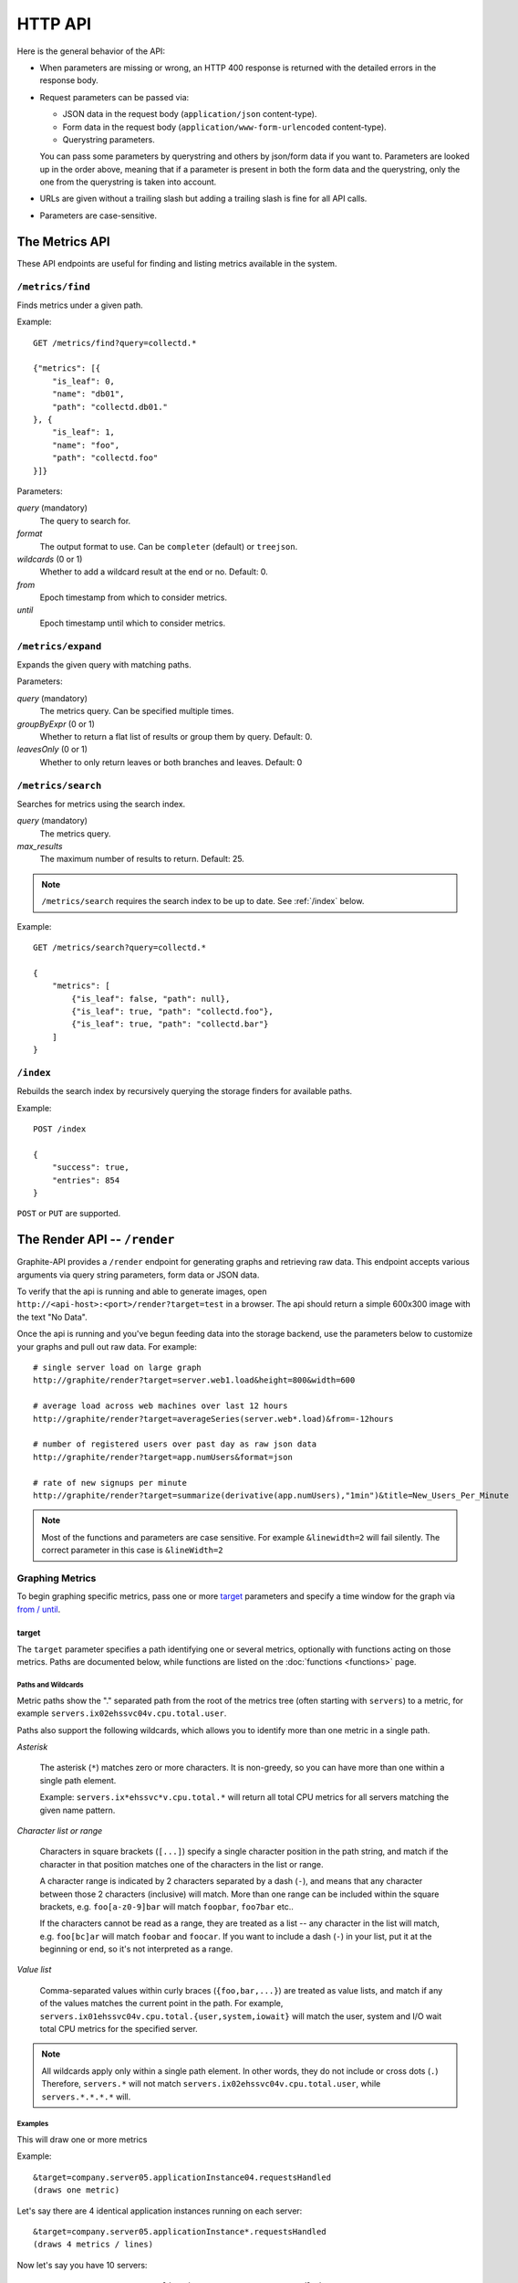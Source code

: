 ========
HTTP API
========

Here is the general behavior of the API:

* When parameters are missing or wrong, an HTTP 400 response is returned with
  the detailed errors in the response body.

* Request parameters can be passed via:

  * JSON data in the request body (``application/json`` content-type).

  * Form data in the request body (``application/www-form-urlencoded``
    content-type).

  * Querystring parameters.

  You can pass some parameters by querystring and others by json/form data if
  you want to. Parameters are looked up in the order above, meaning that if a
  parameter is present in both the form data and the querystring, only the one
  from the querystring is taken into account.

* URLs are given without a trailing slash but adding a trailing slash is fine
  for all API calls.

* Parameters are case-sensitive.

.. _metrics:

The Metrics API
===============

These API endpoints are useful for finding and listing metrics available in
the system.

``/metrics/find``
-----------------

Finds metrics under a given path.

Example::

    GET /metrics/find?query=collectd.*

    {"metrics": [{
        "is_leaf": 0,
        "name": "db01",
        "path": "collectd.db01."
    }, {
        "is_leaf": 1,
        "name": "foo",
        "path": "collectd.foo"
    }]}

Parameters:

*query* (mandatory)
  The query to search for.

*format*
  The output format to use. Can be ``completer`` (default) or ``treejson``.

*wildcards* (0 or 1)
  Whether to add a wildcard result at the end or no. Default: 0.

*from*
  Epoch timestamp from which to consider metrics.

*until*
  Epoch timestamp until which to consider metrics.

``/metrics/expand``
-------------------

Expands the given query with matching paths.

Parameters:

*query* (mandatory)
  The metrics query. Can be specified multiple times.

*groupByExpr* (0 or 1)
  Whether to return a flat list of results or group them by query. Default: 0.

*leavesOnly* (0 or 1)
  Whether to only return leaves or both branches and leaves. Default: 0

``/metrics/search``
-------------------

Searches for metrics using the search index.

*query* (mandatory)
  The metrics query.

*max_results*
  The maximum number of results to return. Default: 25.

.. note::

    ``/metrics/search`` requires the search index to be up to date. See
    :ref:`/index` below.

Example::

    GET /metrics/search?query=collectd.*

    {
        "metrics": [
            {"is_leaf": false, "path": null},
            {"is_leaf": true, "path": "collectd.foo"},
            {"is_leaf": true, "path": "collectd.bar"}
        ]
    }

.. _/index:

``/index``
----------

Rebuilds the search index by recursively querying the storage finders for
available paths.

Example::

    POST /index

    {
        "success": true,
        "entries": 854
    }

``POST`` or ``PUT`` are supported.

.. _render:

The Render API -- ``/render``
=============================

Graphite-API provides a ``/render`` endpoint for generating graphs
and retrieving raw data. This endpoint accepts various arguments via query
string parameters, form data or JSON data.

To verify that the api is running and able to generate images, open
``http://<api-host>:<port>/render?target=test`` in a browser. The api should
return a simple 600x300 image with the text "No Data".

Once the api is running and you've begun feeding data into the storage
backend, use the parameters below to customize your graphs and pull out raw
data. For example::

  # single server load on large graph
  http://graphite/render?target=server.web1.load&height=800&width=600

  # average load across web machines over last 12 hours
  http://graphite/render?target=averageSeries(server.web*.load)&from=-12hours

  # number of registered users over past day as raw json data
  http://graphite/render?target=app.numUsers&format=json

  # rate of new signups per minute
  http://graphite/render?target=summarize(derivative(app.numUsers),"1min")&title=New_Users_Per_Minute

.. note::

  Most of the functions and parameters are case sensitive.
  For example ``&linewidth=2`` will fail silently.
  The correct parameter in this case is ``&lineWidth=2``

Graphing Metrics
----------------

To begin graphing specific metrics, pass one or more target_ parameters and
specify a time window for the graph via `from / until`_.

target
``````

The ``target`` parameter specifies a path identifying one or several metrics,
optionally with functions acting on those metrics. Paths are documented below,
while functions are listed on the :doc:`functions <functions>` page.

.. _paths-and-wildcards:

Paths and Wildcards
^^^^^^^^^^^^^^^^^^^

Metric paths show the "." separated path from the root of the metrics
tree (often starting with ``servers``) to a metric, for example
``servers.ix02ehssvc04v.cpu.total.user``.

Paths also support the following wildcards, which allows you to identify more
than one metric in a single path.

*Asterisk*

  The asterisk (``*``) matches zero or more characters. It is non-greedy, so
  you can have more than one within a single path element.

  Example: ``servers.ix*ehssvc*v.cpu.total.*`` will return all total CPU
  metrics for all servers matching the given name pattern.

*Character list or range*

  Characters in square brackets (``[...]``) specify a single character
  position in the path string, and match if the character in that position
  matches one of the characters in the list or range.

  A character range is indicated by 2 characters separated by a dash (``-``),
  and means that any character between those 2 characters (inclusive) will
  match. More than one range can be included within the square brackets, e.g.
  ``foo[a-z0-9]bar`` will match ``foopbar``, ``foo7bar`` etc..

  If the characters cannot be read as a range, they are treated as a list
  -- any character in the list will match, e.g. ``foo[bc]ar`` will match
  ``foobar`` and ``foocar``. If you want to include a dash (``-``) in your
  list, put it at the beginning or end, so it's not interpreted as a range.

*Value list*

  Comma-separated values within curly braces (``{foo,bar,...}``)
  are treated as value lists, and match if any of the values
  matches the current point in the path. For example,
  ``servers.ix01ehssvc04v.cpu.total.{user,system,iowait}`` will match the
  user, system and I/O wait total CPU metrics for the specified server.

.. note::

  All wildcards apply only within a single path element. In other words, they
  do not include or cross dots (``.``) Therefore, ``servers.*`` will not
  match ``servers.ix02ehssvc04v.cpu.total.user``, while ``servers.*.*.*.*``
  will.

  
Examples
^^^^^^^^

This will draw one or more metrics

Example::

  &target=company.server05.applicationInstance04.requestsHandled
  (draws one metric)

Let's say there are 4 identical application instances running on each server::

  &target=company.server05.applicationInstance*.requestsHandled
  (draws 4 metrics / lines)

Now let's say you have 10 servers::

  &target=company.server*.applicationInstance*.requestsHandled
  (draws 40 metrics / lines)

You can also run any number of :doc:`functions </functions>` on the various
metrics before graphing::

  &target=averageSeries(company.server*.applicationInstance.requestsHandled)
  (draws 1 aggregate line)

The target param can also be repeated to graph multiple related metrics::

  &target=company.server1.loadAvg&target=company.server1.memUsage

.. note::

  If more than 10 metrics are drawn the legend is no longer displayed. See the
  hideLegend_ parameter for details.

from / until
````````````

These are optional parameters that specify the relative or absolute time
period to graph ``from`` specifies the beginning, ``until`` specifies the end.
If ``from`` is omitted, it defaults to 24 hours ago If ``until`` is omitted,
it defaults to the current time (now).

There are multiple possible formats for these functions::

  &from=-RELATIVE_TIME
  &from=ABSOLUTE_TIME

RELATIVE_TIME is a length of time since the current time. It is always
preceded by a minus sign (`-`) and followed by a unit of time. Valid units of
time:

============== ===============
Abbreviation   Unit
============== ===============
s              Seconds
min            Minutes
h              Hours
d              Days
w              Weeks
mon            30 Days (month)
y              365 Days (year)
============== ===============

ABSOLUTE_TIME is in the format HH:MM_YYMMDD, YYYYMMDD, MM/DD/YY, or any other
``at(1)``-compatible time format.

============= =======
Abbreviation  Meaning
============= =======
HH            Hours, in 24h clock format.  Times before 12PM must include leading zeroes.
MM            Minutes
YYYY          4 Digit Year.
MM            Numeric month representation with leading zero
DD            Day of month with leading zero
============= =======

``&from`` and ``&until`` can mix absolute and relative time if desired.

Examples::

  &from=-8d&until=-7d
  (shows same day last week)

  &from=04:00_20110501&until=16:00_20110501
  (shows 4AM-4PM on May 1st, 2011)

  &from=20091201&until=20091231
  (shows December 2009)

  &from=noon+yesterday
  (shows data since 12:00pm on the previous day)

  &from=6pm+today
  (shows data since 6:00pm on the same day)

  &from=january+1
  (shows data since the beginning of the current year)

  &from=monday
  (show data since the previous monday)

Data Display Formats
--------------------

Along with rendering an image, the api can also generate `SVG
<http://www.w3.org/Graphics/SVG/>`_ with embedded metadata or return the raw
data in various formats for external graphing, analysis or monitoring.

format
``````

Controls the format of data returned Affects all ``&targets`` passed in the
URL.

Examples::

  &format=png
  &format=raw
  &format=csv
  &format=json
  &format=svg

png
^^^

Renders the graph as a PNG image of size determined by width_ and height_

raw
^^^

Renders the data in a custom line-delimited format. Targets are output
one per line and are of the format ``<target name>,<start timestamp>,<end
timestamp>,<series step>|[data]*``.

Example::

  entries,1311836008,1311836013,1|1.0,2.0,3.0,5.0,6.0

csv
^^^

Renders the data in a CSV format suitable for import into a spreadsheet or for
processing in a script.

Example::

  entries,2011-07-28 01:53:28,1.0
  entries,2011-07-28 01:53:29,2.0
  entries,2011-07-28 01:53:30,3.0
  entries,2011-07-28 01:53:31,5.0
  entries,2011-07-28 01:53:32,6.0

json
^^^^

Renders the data as a json object. The jsonp_ option can be used to wrap this
data in a named call for cross-domain access.

.. code-block:: json

  [{
    "target": "entries",
    "datapoints": [
      [1.0, 1311836008],
      [2.0, 1311836009],
      [3.0, 1311836010],
      [5.0, 1311836011],
      [6.0, 1311836012]
    ]
  }]

svg
^^^

Renders the graph as SVG markup of size determined by width_ and height_.
Metadata about the drawn graph is saved as an embedded script with the
variable ``metadata`` being set to an object describing the graph.

.. code-block:: xml

  <script>
    <![CDATA[
      metadata = {
        "area": {
          "xmin": 39.195507812499997,
          "ymin": 33.96875,
          "ymax": 623.794921875,
          "xmax": 1122
        },
        "series": [
          {
            "start": 1335398400,
            "step": 1800,
            "end": 1335425400,
            "name": "summarize(test.data, \"30min\", \"sum\")",
            "color": "#859900",
            "data": [null, null, 1.0, null, 1.0, null, 1.0, null, 1.0, null, 1.0, null, null, null, null],
            "options": {},
            "valuesPerPoint": 1
          }
        ],
        "y": {
          "labelValues": [0, 0.25, 0.5, 0.75, 1.0],
          "top": 1.0,
          "labels": ["0 ", "0.25 ", "0.50 ", "0.75 ", "1.00  "],
          "step": 0.25,
          "bottom": 0
        },
        "x": {
          "start": 1335398400,
          "end": 1335423600
        },
        "font": {
          "bold": false,
          "name": "Sans",
          "italic": false,
          "size": 10
        },
        "options": {
          "lineWidth": 1.2
        }
      }
    ]]>
  </script>

rawData
```````

.. deprecated:: 0.9.9

  This option is deprecated in favor of format

Used to get numerical data out of the webapp instead of an image Can be set
to true, false, csv. Affects all ``&targets`` passed in the URL.

Example::

  &target=carbon.agents.graphiteServer01.cpuUsage&from=-5min&rawData=true

Returns the following text::

  carbon.agents.graphiteServer01.cpuUsage,1306217160,1306217460,60|0.0,0.00666666520965,0.00666666624282,0.0,0.0133345399694

.. _graph-parameters :

Graph Parameters
----------------

.. _param-areaAlpha:

areaAlpha
`````````

*Default: 1.0*

Takes a floating point number between 0.0 and 1.0.

Sets the alpha (transparency) value of filled areas when using an areaMode_.

.. _param-areaMode:

areaMode
````````

*Default: none*

Enables filling of the area below the graphed lines. Fill area is the same
color as the line color associated with it. See areaAlpha_ to make this area
transparent. Takes one of the following parameters which determines the fill
mode to use:

``none``
  Disables areaMode

``first``
  Fills the area under the first target and no other

``all``
  Fills the areas under each target

``stacked``
  Creates a graph where the filled area of each target is stacked on one
  another. Each target line is displayed as the sum of all previous lines
  plus the value of the current line.

.. _param-bgcolor:
  
bgcolor
```````

*Default: white*

Sets the background color of the graph.

============ =============
Color Names  RGB Value
============ =============
black        0,0,0
white        255,255,255
blue         100,100,255
green        0,200,0
red          200,0,50
yellow       255,255,0
orange       255, 165, 0
purple       200,100,255
brown        150,100,50
aqua         0,150,150
gray         175,175,175
grey         175,175,175
magenta      255,0,255
pink         255,100,100
gold         200,200,0
rose         200,150,200
darkblue     0,0,255
darkgreen    0,255,0
darkred      255,0,0
darkgray     111,111,111
darkgrey     111,111,111
============ =============

RGB can be passed directly in the format #RRGGBB where RR, GG, and BB are
2-digit hex vaules for red, green and blue, respectively.

Examples::

  &bgcolor=blue
  &bgcolor=#2222FF

colorList
`````````

*Default: blue,green,red,purple,brown,yellow,aqua,grey,magenta,pink,gold,rose*

Takes one or more comma-separated color names or RGB values (see bgcolor_ for
a list of color names) and uses that list in order as the colors of the lines.
If more lines / metrics are drawn than colors passed, the list is reused in
order.

Example::

  &colorList=green,yellow,orange,red,purple,#DECAFF

.. _param-drawNullAsZero:

drawNullAsZero
``````````````

*Default: false*

Converts any None (null) values in the displayed metrics to zero at render
time.

.. _param-fgcolor: 

fgcolor
```````

*Default: black*

Sets the foreground color This only affects the title, legend text, and axis
labels.

See majorGridLineColor_, and minorGridLineColor_ for further control of
colors.

See bgcolor_ for a list of color names and details on formatting this
parameter.

.. _param-fontBold:

fontBold
````````

*Default: false*

If set to true, makes the font bold.

Example::

  &fontBold=true

.. _param-fontItalic:

fontItalic
``````````

*Default: false*

If set to true, makes the font italic / oblique.

Example::

  &fontItalic=true

.. _param-fontName:

fontName
````````

*Default: 'Sans'*

Change the font used to render text on the graph The font must be installed
on the Graphite-API server.

Example::

  &fontName=FreeMono

.. _param-fontSize:

fontSize
````````

*Default: 10*

Changes the font size Must be passed a positive floating point number or
integer equal to or greater than 1.

Example::

  &fontSize=8

format
``````

See: `Data Display Formats`_

from
````

See: `from / until`_

.. _param-graphOnly:

graphOnly
`````````

*Default: false*

Display only the graph area with no grid lines, axes, or legend.

graphType
`````````

*Default: line*

Sets the type of graph to be rendered. Currently there are only two graph
types:

``line``
  A line graph displaying metrics as lines over time.

``pie``
  A pie graph with each slice displaying an aggregate of each metric
  calculated using the function specified by pieMode_.

.. _param-hideLegend:

hideLegend
``````````

*Default: <unset>*

If set to ``true``, the legend is not drawn.

If set to ``false``, the legend is drawn.

If unset, the legend is displayed if there are less than 10 items.

Hint: If set to ``false`` the ``&height`` parameter may need to be increased
to accommodate the additional text.

Example::

 &hideLegend=false

.. _param-hideAxes:

hideAxes
````````

*Default: false*

If set to ``true`` the X and Y axes will not be rendered.

Example::

  &hideAxes=true

.. _param-hideYAxis:

hideYAxis
`````````

*Default: false*

If set to ``true`` the Y Axis will not be rendered.

.. _param-hideGrid:

hideGrid
````````

*Default: false*

If set to ``true`` the grid lines will not be rendered.

Example::

  &hideGrid=true

height
``````

*Default: 300*

Sets the height of the generated graph image in pixels.

See also: width_

Example::

  &width=650&height=250

jsonp
`````

*Default: <unset>*

If set and combined with ``format=json``, wraps the JSON response in a
function call named by the parameter specified.

leftColor
`````````

*Default: color chosen from* colorList_.

In dual Y-axis mode, sets the color of all metrics associated with the left
Y-axis.

leftDashed
``````````

*Default: false*

In dual Y-axis mode, draws all metrics associated with the left Y-axis using
dashed lines.

leftWidth
`````````

*Default: value of the parameter* lineWidth_

In dual Y-axis mode, sets the line width of all metrics associated with the
left Y-axis.

.. _param-lineMode:

lineMode
````````

*Default: slope*

Sets the line drawing behavior. Takes one of the following parameters:

``slope``
  Slope line mode draws a line from each point to the next. Periods will Null
  values will not be drawn.

``staircase``
  Staircase draws a flat line for the duration of a time period and then a
  vertical line up or down to the next value.

``connected``
  Like a slope line, but values are always connected with a slope line,
  regardless of whether or not there are Null values between them.

Example::

  &lineMode=staircase

.. _param-lineWidth:

lineWidth
`````````

*Default: 1.2*

Takes any floating point or integer (negative numbers do not error but will
cause no line to be drawn). Changes the width of the line in pixels.

Example::

  &lineWidth=2

.. _param-logBase:

logBase
```````

*Default: <unset>*

If set, draws the graph with a logarithmic scale of the specified base (e.g.
10 for common logarithm).

majorGridLineColor
``````````````````

*Default: rose*

Sets the color of the major grid lines.

See bgcolor_ for valid color names and formats.


Example::

  &majorGridLineColor=#FF22FF

margin
``````

*Default: 10*

Sets the margin around a graph image in pixels on all sides.

Example::

  &margin=20

max
```

.. deprecated:: 0.9.0
   See yMax_

maxDataPoints
`````````````

Set the maximum numbers of datapoints returned when using json content. 

If the number of datapoints in a selected range exceeds the maxDataPoints
value then the datapoints over the whole period are consolidated.

.. _param-minorGridLineColor:

minorGridLineColor
``````````````````

*Default: grey*

Sets the color of the minor grid lines.

See bgcolor_ for valid color names and formats.

Example::

  &minorGridLineColor=darkgrey

.. _param-minorY:

minorY
``````

Sets the number of minor grid lines per major line on the y-axis.

Example::

  &minorY=3

min
```

.. deprecated:: 0.9.0
  See yMin_

.. _param-minXStep:

minXStep
````````

*Default: 1*

Sets the minimum pixel-step to use between datapoints drawn. Any value below
this will trigger a point consolidation of the series at render time. The
default value of ``1`` combined with the default lineWidth of ``1.2`` will
cause a minimal amount of line overlap between close-together points. To
disable render-time point consolidation entirely, set this to ``0`` though
note that series with more points than there are pixels in the graph area
(e.g. a few month's worth of per-minute data) will look very 'smooshed' as
there will be a good deal of line overlap. In response, one may use lineWidth_
to compensate for this.

pieMode
```````

*Default: average*

The type of aggregation to use to calculate slices of a pie when
``graphType=pie``. One of:

``average``
  The average of non-null points in the series.

``maximum``
  The maximum of non-null points in the series.

``minimum``
  The minimum of non-null points in the series.

rightColor
``````````

*Default: color chosen from* colorList_

In dual Y-axis mode, sets the color of all metrics associated with the right
Y-axis.

rightDashed
```````````

*Default: false*

In dual Y-axis mode, draws all metrics associated with the right Y-axis using
dashed lines.

rightWidth
``````````

*Default: value of the parameter* lineWidth_

In dual Y-axis mode, sets the line width of all metrics associated with the
right Y-axis.

.. _param-template:

template
````````

*Default: default*

Used to specify a template from ``graphTemplates.conf`` to use for default
colors and graph styles.

Example::

  &template=plain

thickness
`````````

.. deprecated:: 0.9.0
  See: lineWidth_

.. _param-title:

title
`````

*Default: <unset>*

Puts a title at the top of the graph, center aligned. If unset, no title is
displayed.

Example::

  &title=Apache Busy Threads, All Servers, Past 24h

.. _param-tz:
  
tz
``

*Default: The timezone specified in the graphite-api configuration*

Time zone to convert all times into.

Examples::

  &tz=America/Los_Angeles
  &tz=UTC

.. _param-uniqueLegend:

uniqueLegend
````````````

*Default: false*

Display only unique legend items, removing any duplicates.

until
`````

See: `from / until`_

.. _param-vtitle:

vtitle
``````

*Default: <unset>*

Labels the y-axis with vertical text. If unset, no y-axis label is displayed.

Example::

  &vtitle=Threads

vtitleRight
```````````

*Default: <unset>*

In dual Y-axis mode, sets the title of the right Y-Axis (see: vtitle_).

width
`````

*Default: 330*

Sets the width of the generated graph image in pixels.

See also: height_

Example::

  &width=650&height=250

.. _param-xFormat:

xFormat
```````

*Default: Determined automatically based on the time-width of the X axis*

Sets the time format used when displaying
the X-axis. See `datetime.date.strftime()
<http://docs.python.org/library/datetime.html#datetime.date.strftime>`_ for
format specification details.

.. _param-yAxisSide:
  
yAxisSide
`````````

*Default: left*

Sets the side of the graph on which to render the Y-axis. Accepts values of
``left`` or ``right``.

.. _param-yDivisor:
  
yDivisor
````````

*Default: 4,5,6*

Supplies the preferred number of intermediate values for the Y-axis to display
(Y values between the min and max). Note that Graphite will ultimately choose
what values (and how many) to display based on a set of 'pretty' values. To
explicitly set the Y-axis values, see `yStep`_.

yLimit
``````

*Reserved for future use*

See: yMax_

yLimitLeft
``````````

*Reserved for future use*

See: yMaxLeft_

yLimitRight
```````````

*Reserved for future use*

See: yMaxRight_

.. _param-yMin:

yMin
````

*Default: The lowest value of any of the series displayed*

Manually sets the lower bound of the graph. Can be passed any integer or
floating point number.

Example::

  &yMin=0

.. _param-yMax:

yMax
````

*Default: The highest value of any of the series displayed*

Manually sets the upper bound of the graph. Can be passed any integer or
floating point number.

Example::

  &yMax=0.2345

yMaxLeft
````````

In dual Y-axis mode, sets the upper bound of the left Y-Axis (see: `yMax`_).

yMaxRight
`````````

In dual Y-axis mode, sets the upper bound of the right Y-Axis (see: `yMax`_).

yMinLeft
````````

In dual Y-axis mode, sets the lower bound of the left Y-Axis (see: `yMin`_).

yMinRight
`````````

In dual Y-axis mode, sets the lower bound of the right Y-Axis (see: `yMin`_).

.. _param-yStep:
  
yStep
`````

*Default: Calculated automatically*

Manually set the value step between Y-axis labels and grid lines.

yStepLeft
`````````

In dual Y-axis mode, Manually set the value step between the left Y-axis
labels and grid lines (see: `yStep`_).

yStepRight
``````````

In dual Y-axis mode, Manually set the value step between the right Y-axis
labels and grid lines (see: `yStep`_).

.. _param-yUnitSystem:

yUnitSystem
```````````

*Default: si*

Set the unit system for compacting Y-axis values (e.g. 23,000,000 becomes
23M). Value can be one of:

``si``
  Use si units (powers of 1000) - K, M, G, T, P.

``binary``
  Use binary units (powers of 1024) - Ki, Mi, Gi, Ti, Pi.

``none``
  Dont compact values, display the raw number.
